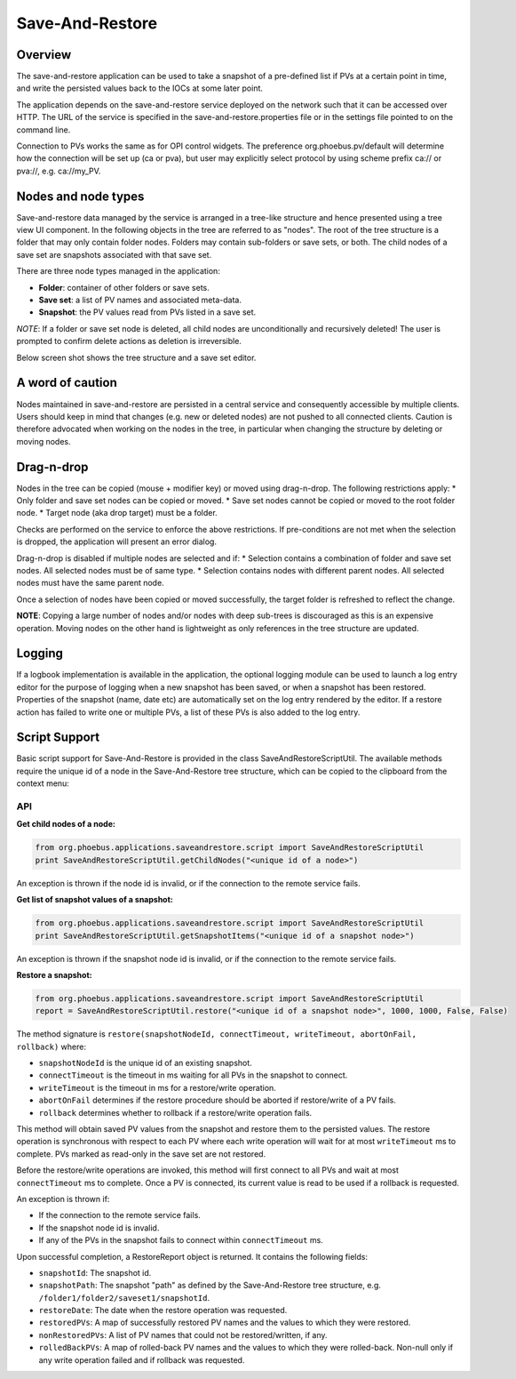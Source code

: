 Save-And-Restore
================

Overview
--------

The save-and-restore application can be used to take a snapshot of a pre-defined list if PVs at a certain point in
time, and write the persisted values back to the IOCs at some later point.

The application depends on the save-and-restore service deployed on the network such that it can be accessed over
HTTP. The URL of the service is specified in the save-and-restore.properties file or in the settings file
pointed to on the command line.

Connection to PVs works the same as for OPI control widgets. The preference org.phoebus.pv/default will determine
how the connection will be set up (ca or pva), but user may explicitly select protocol by using scheme prefix
ca:// or pva://, e.g. ca://my_PV.

Nodes and node types
--------------------

Save-and-restore data managed by the service is arranged in a tree-like structure and hence presented using
a tree view UI component. In the following objects in the tree are referred to as "nodes". The root of the tree
structure is a folder that may only contain folder nodes. Folders may contain sub-folders or save sets, or both.
The child nodes of a save set are snapshots associated with that save set.

There are three node types managed in the application:

- **Folder**: container of other folders or save sets.
- **Save set**: a list of PV names and associated meta-data.
- **Snapshot**: the PV values read from PVs listed in a save set.

*NOTE*: If a folder or save set node is deleted, all child nodes are unconditionally and recursively deleted! The user
is prompted to confirm delete actions as deletion is irreversible.

Below screen shot shows the tree structure and a save set editor.

.. image:: images/screenshot1.png
   :width: 80%

A word of caution
-----------------

Nodes maintained in save-and-restore are persisted in a central service and consequently accessible by multiple
clients. Users should keep in mind that changes (e.g. new or deleted nodes) are not pushed to all connected clients.
Caution is therefore advocated when working on the nodes in the tree, in particular when changing the structure by
deleting or moving nodes.

Drag-n-drop
-----------

Nodes in the tree can be copied (mouse + modifier key) or moved using drag-n-drop. The following restrictions apply:
* Only folder and save set nodes can be copied or moved.
* Save set nodes cannot be copied or moved to the root folder node.
* Target node (aka drop target) must be a folder.

Checks are performed on the service to enforce the above restrictions. If pre-conditions are not met when the selection
is dropped, the application will present an error dialog.

Drag-n-drop is disabled if multiple nodes are selected and if:
* Selection contains a combination of folder and save set nodes. All selected nodes must be of same type.
* Selection contains nodes with different parent nodes. All selected nodes must have the same parent node.

Once a selection of nodes have been copied or moved successfully, the target folder is refreshed to reflect the change.

**NOTE**: Copying a large number of nodes and/or nodes with deep sub-trees is discouraged as this is an expensive operation.
Moving nodes on the other hand is lightweight as only references in the tree structure are updated.

Logging
-------

If a logbook implementation is available in the application, the optional logging module can be used to launch a log entry
editor for the purpose of logging when a new snapshot has been saved, or when a snapshot has been restored.
Properties of the snapshot (name, date etc) are automatically set on the log entry rendered by the editor. If
a restore action has failed to write one or multiple PVs, a list of these PVs is also added to the log entry.

Script Support
--------------

Basic script support for Save-And-Restore is provided in the class SaveAndRestoreScriptUtil. The available methods
require the unique id of a node in the Save-And-Restore tree structure, which can be copied to the clipboard
from the context menu:

.. image:: images/copy_uniuqe_id.png
   :width: 35%

API
^^^

**Get child nodes of a node:**

.. code-block:: python

    from org.phoebus.applications.saveandrestore.script import SaveAndRestoreScriptUtil
    print SaveAndRestoreScriptUtil.getChildNodes("<unique id of a node>")

An exception is thrown if the node id is invalid, or if the connection to the remote service fails.

**Get list of snapshot values of a snapshot:**

.. code-block:: python

    from org.phoebus.applications.saveandrestore.script import SaveAndRestoreScriptUtil
    print SaveAndRestoreScriptUtil.getSnapshotItems("<unique id of a snapshot node>")

An exception is thrown if the snapshot node id is invalid, or if the connection to the remote service fails.

**Restore a snapshot:**

.. code-block:: python

    from org.phoebus.applications.saveandrestore.script import SaveAndRestoreScriptUtil
    report = SaveAndRestoreScriptUtil.restore("<unique id of a snapshot node>", 1000, 1000, False, False)

The method signature is ``restore(snapshotNodeId, connectTimeout, writeTimeout, abortOnFail, rollback)`` where:

* ``snapshotNodeId`` is the unique id of an existing snapshot.
* ``connectTimeout`` is the timeout in ms waiting for all PVs in the snapshot to connect.
* ``writeTimeout`` is the timeout in ms for a restore/write operation.
* ``abortOnFail`` determines if the restore procedure should be aborted if restore/write of a PV fails.
* ``rollback`` determines whether to rollback if a restore/write operation fails.

This method will obtain saved PV values from the snapshot and restore them to the persisted values. The restore operation
is synchronous with respect to each PV where each write operation will wait for at most ``writeTimeout`` ms to
complete. PVs marked as read-only in the save set are not restored.

Before the restore/write operations are invoked, this method will first connect to all PVs and wait at most ``connectTimeout``
ms to complete. Once a PV is connected, its current value is read to be used if a rollback is requested.

An exception is thrown if:

* If the connection to the remote service fails.
* If the snapshot node id is invalid.
* If any of the PVs in the snapshot fails to connect within ``connectTimeout`` ms.

Upon successful completion, a RestoreReport object is returned. It contains the following fields:

* ``snapshotId``: The snapshot id.
* ``snapshotPath``: The snapshot "path" as defined by the Save-And-Restore tree structure, e.g. ``/folder1/folder2/saveset1/snapshotId``.
* ``restoreDate``: The date when the restore operation was requested.
* ``restoredPVs``: A map of successfully restored PV names and the values to which they were restored.
* ``nonRestoredPVs``: A list of PV names that could not be restored/written, if any.
* ``rolledBackPVs``: A map of rolled-back PV names and the values to which they were rolled-back. Non-null only if any write operation failed and if rollback was requested.
